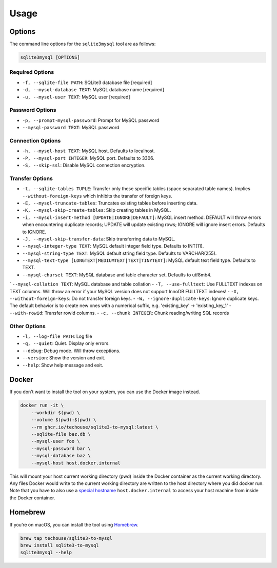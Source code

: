 Usage
-----

Options
^^^^^^^

The command line options for the ``sqlite3mysql`` tool are as follows:

.. code-block:: bash

   sqlite3mysql [OPTIONS]

Required Options
""""""""""""""""

- ``-f, --sqlite-file PATH``: SQLite3 database file  [required]
- ``-d, --mysql-database TEXT``: MySQL database name  [required]
- ``-u, --mysql-user TEXT``: MySQL user  [required]

Password Options
""""""""""""""""

- ``-p, --prompt-mysql-password``: Prompt for MySQL password
- ``--mysql-password TEXT``: MySQL password

Connection Options
""""""""""""""""""

- ``-h, --mysql-host TEXT``: MySQL host. Defaults to localhost.
- ``-P, --mysql-port INTEGER``: MySQL port. Defaults to 3306.
- ``-S, --skip-ssl``: Disable MySQL connection encryption.

Transfer Options
""""""""""""""""

- ``-t, --sqlite-tables TUPLE``: Transfer only these specific tables (space separated table names). Implies ``--without-foreign-keys`` which inhibits the transfer of foreign keys.
- ``-E, --mysql-truncate-tables``: Truncates existing tables before inserting data.
- ``-K, --mysql-skip-create-tables``: Skip creating tables in MySQL.
- ``-i, --mysql-insert-method [UPDATE|IGNORE|DEFAULT]``: MySQL insert method. DEFAULT will throw errors when encountering duplicate records; UPDATE will update existing rows; IGNORE will ignore insert errors. Defaults to IGNORE.
- ``-J, --mysql-skip-transfer-data``: Skip transferring data to MySQL.
- ``--mysql-integer-type TEXT``: MySQL default integer field type. Defaults to INT(11).
- ``--mysql-string-type TEXT``: MySQL default string field type. Defaults to VARCHAR(255).
- ``--mysql-text-type [LONGTEXT|MEDIUMTEXT|TEXT|TINYTEXT]``: MySQL default text field type. Defaults to TEXT.
- ``--mysql-charset TEXT``: MySQL database and table character set. Defaults to utf8mb4.
` ``--mysql-collation TEXT``: MySQL database and table collation
- ``-T, --use-fulltext``: Use FULLTEXT indexes on TEXT columns. Will throw an error if your MySQL version does not support InnoDB FULLTEXT indexes!
- ``-X, --without-foreign-keys``: Do not transfer foreign keys.
- ``-W, --ignore-duplicate-keys``: Ignore duplicate keys. The default behavior is to create new ones with a numerical suffix, e.g. 'existing_key' -> 'existing_key_1'
- ``--with-rowid``: Transfer rowid columns.
- ``-c, --chunk INTEGER``: Chunk reading/writing SQL records

Other Options
"""""""""""""

- ``-l, --log-file PATH``: Log file
- ``-q, --quiet``: Quiet. Display only errors.
- ``--debug``: Debug mode. Will throw exceptions.
- ``--version``: Show the version and exit.
- ``--help``: Show help message and exit.

Docker
^^^^^^

If you don’t want to install the tool on your system, you can use the
Docker image instead.

.. code:: bash

   docker run -it \
       --workdir $(pwd) \
       --volume $(pwd):$(pwd) \
       --rm ghcr.io/techouse/sqlite3-to-mysql:latest \
       --sqlite-file baz.db \
       --mysql-user foo \
       --mysql-password bar \
       --mysql-database baz \
       --mysql-host host.docker.internal

This will mount your host current working directory (pwd) inside the
Docker container as the current working directory. Any files Docker
would write to the current working directory are written to the host
directory where you did docker run. Note that you have to also use a
`special
hostname <https://docs.docker.com/desktop/networking/#use-cases-and-workarounds-for-all-platforms>`__
``host.docker.internal`` to access your host machine from inside the
Docker container.

Homebrew
^^^^^^^^

If you’re on macOS, you can install the tool using
`Homebrew <https://brew.sh/>`__.

.. code:: bash

   brew tap techouse/sqlite3-to-mysql
   brew install sqlite3-to-mysql
   sqlite3mysql --help